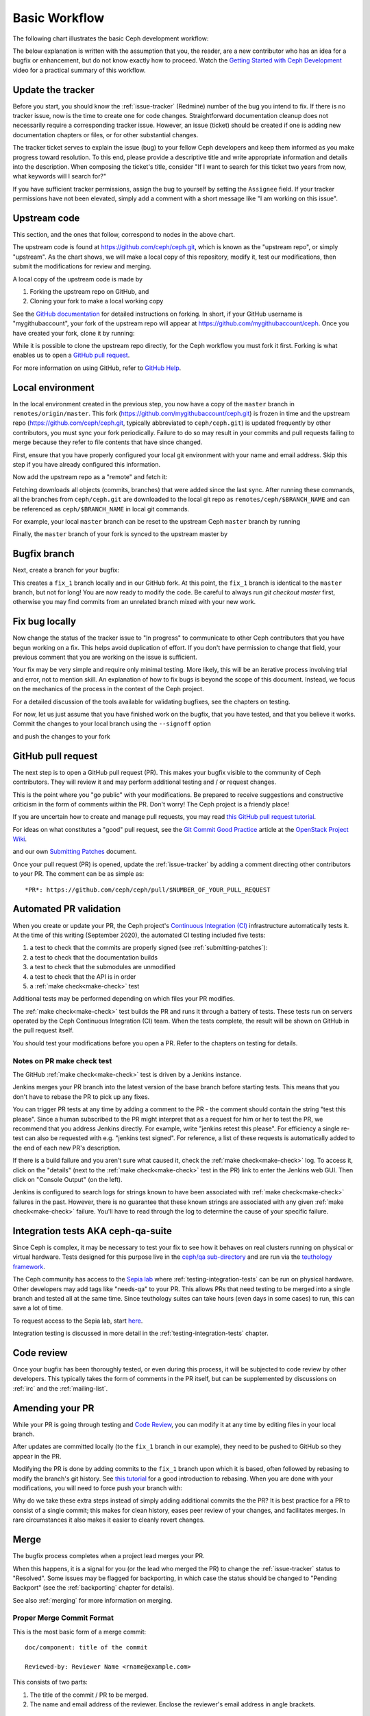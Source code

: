 Basic Workflow
==============

The following chart illustrates the basic Ceph development workflow:

.. ditaa::

            Upstream Code                       Your Local Environment

           /----------\        git clone           /-------------\
           |   Ceph   | -------------------------> | ceph/master |
           \----------/                            \-------------/
                ^                                    |
                |                                    | git branch fix_1
                | git merge                          |
                |                                    v
           /----------------\  git commit --amend   /-------------\
           |  make check    |---------------------> | ceph/fix_1  |
           | ceph--qa--suite|                       \-------------/
           \----------------/                        |
                ^                                    | fix changes
                |                                    | test changes
                | review                             | git commit
                |                                    |
                |                                    v
           /--------------\                        /-------------\
           |   github     |<---------------------- | ceph/fix_1  |
           | pull request |         git push       \-------------/
           \--------------/

The below explanation is written with the assumption that you, the reader, are
a new contributor who has an idea for a bugfix or enhancement, but do not know
exactly how to proceed. Watch the `Getting Started with Ceph Development
<https://www.youtube.com/watch?v=t5UIehZ1oLs>`_ video for a practical summary
of this workflow.

Update the tracker
------------------

Before you start, you should know the :ref:`issue-tracker` (Redmine) number
of the bug you intend to fix. If there is no tracker issue, now is the time to
create one for code changes.  Straightforward documentation cleanup does
not necessarily require a corresponding tracker issue. However, an issue
(ticket) should be created if one is adding new documentation chapters or
files, or for other substantial changes.

The tracker ticket serves to explain the issue (bug) to your fellow Ceph
developers and keep them informed as you make progress toward resolution.  To
this end, please provide a descriptive title and write appropriate information
and details into the description.  When composing the ticket's title, consider "If I
want to search for this ticket two years from now, what keywords will I search
for?"

If you have sufficient tracker permissions, assign the bug to yourself by
setting the ``Assignee`` field.  If your tracker permissions have not been
elevated, simply add a comment with a short message like "I am working on this
issue".

Upstream code
-------------

This section, and the ones that follow, correspond to nodes in the above chart.

The upstream code is found at https://github.com/ceph/ceph.git, which is known
as the "upstream repo", or simply "upstream". As the chart shows, we will make
a local copy of this repository, modify it, test our modifications, then submit
the modifications for review and merging.

A local copy of the upstream code is made by

1. Forking the upstream repo on GitHub, and
2. Cloning your fork to make a local working copy

See the `GitHub documentation
<https://help.github.com/articles/fork-a-repo/#platform-linux>`_ for
detailed instructions on forking. In short, if your GitHub username is
"mygithubaccount", your fork of the upstream repo will appear at
https://github.com/mygithubaccount/ceph. Once you have created your fork,
clone it by running:

.. prompt:: bash $

   git clone https://github.com/mygithubaccount/ceph

While it is possible to clone the upstream repo directly, for the Ceph workflow
you must fork it first. Forking is what enables us to open a `GitHub pull
request`_.

For more information on using GitHub, refer to `GitHub Help
<https://help.github.com/>`_.

Local environment
-----------------

In the local environment created in the previous step, you now have a copy of
the ``master`` branch in ``remotes/origin/master``. This fork
(https://github.com/mygithubaccount/ceph.git) is frozen in time and the
upstream repo (https://github.com/ceph/ceph.git, typically abbreviated to
``ceph/ceph.git``) is updated frequently by other contributors, you must sync
your fork periodically. Failure to do so may result in your commits and pull
requests failing to merge because they refer to file contents that have since
changed.

First, ensure that you have properly configured your local git environment with
your name and email address.  Skip this step if you have already configured this
information.

.. prompt:: bash $

   git config user.name "FIRST_NAME LAST_NAME"
   git config user.email "MY_NAME@example.com"

Now add the upstream repo as a "remote" and fetch it:

.. prompt:: bash $

   git remote add ceph https://github.com/ceph/ceph.git
   git fetch ceph

Fetching downloads all objects (commits, branches) that were added since
the last sync. After running these commands, all the branches from
``ceph/ceph.git`` are downloaded to the local git repo as
``remotes/ceph/$BRANCH_NAME`` and can be referenced as
``ceph/$BRANCH_NAME`` in local git commands.

For example, your local ``master`` branch can be reset to the upstream Ceph
``master`` branch by running

.. prompt:: bash $

   git fetch ceph
   git checkout master
   git reset --hard ceph/master

Finally, the ``master`` branch of your fork is synced to the upstream
master by

.. prompt:: bash $

   git push -u origin master

Bugfix branch
-------------

Next, create a branch for your bugfix:

.. prompt:: bash $

   git checkout master
   git checkout -b fix_1
   git push -u origin fix_1

This creates a ``fix_1`` branch locally and in our GitHub fork. At this point,
the ``fix_1`` branch is identical to the ``master`` branch, but not for long!
You are now ready to modify the code.  Be careful to always run `git checkout
master` first, otherwise you may find commits from an unrelated branch mixed
with your new work.

Fix bug locally
---------------

Now change the status of the tracker issue to "In progress" to communicate to
other Ceph contributors that you have begun working on a fix.  This helps avoid
duplication of effort.  If you don't have permission to change that field, your
previous comment that you are working on the issue is sufficient.

Your fix may be very simple and require only minimal testing.  More likely,
this will be an iterative process involving trial and error, not to mention
skill. An explanation of how to fix bugs is beyond the scope of this
document. Instead, we focus on the mechanics of the process in the context of
the Ceph project.

For a detailed discussion of the tools available for validating bugfixes,
see the chapters on testing.

For now, let us just assume that you have finished work on the bugfix, that
you have tested, and that you believe it works. Commit the changes to your local
branch using the ``--signoff`` option

.. prompt:: bash $

   git commit -as

and push the changes to your fork

.. prompt:: bash $

   git push origin fix_1

GitHub pull request
-------------------

The next step is to open a GitHub pull request (PR). This makes your bugfix
visible to the community of Ceph contributors.  They will review it and may
perform additional testing and / or request changes.

This is the point where you "go public" with your modifications.  Be prepared
to receive suggestions and constructive criticism in the form of comments
within the PR. Don't worry!  The Ceph project is a friendly place!

If you are uncertain how to create and manage pull requests, you may read
`this GitHub pull request tutorial`_.

.. _`this GitHub pull request tutorial`:
   https://help.github.com/articles/using-pull-requests/

For ideas on what constitutes a "good" pull request, see
the `Git Commit Good Practice`_ article at the `OpenStack Project Wiki`_.

.. _`Git Commit Good Practice`: https://wiki.openstack.org/wiki/GitCommitMessages
.. _`OpenStack Project Wiki`: https://wiki.openstack.org/wiki/Main_Page

and our own `Submitting Patches <https://github.com/ceph/ceph/blob/master/SubmittingPatches.rst>`_ document.

Once your pull request (PR) is opened, update the :ref:`issue-tracker` by
adding a comment directing other contributors to your PR. The comment can be
as simple as::

    *PR*: https://github.com/ceph/ceph/pull/$NUMBER_OF_YOUR_PULL_REQUEST

Automated PR validation
-----------------------

When you create or update your PR, the Ceph project's `Continuous Integration
(CI) <https://en.wikipedia.org/wiki/Continuous_integration>`_ infrastructure
automatically tests it. At the time of this writing (September 2020), the
automated CI testing included five tests: 

#. a test to check that the commits are properly signed (see :ref:`submitting-patches`): 
#. a test to check that the documentation builds
#. a test to check that the submodules are unmodified
#. a test to check that the API is in order
#. a :ref:`make check<make-check>` test  
   
Additional tests may be performed depending on which files your PR modifies.

The :ref:`make check<make-check>` test builds the PR and runs it through a battery of
tests. These tests run on servers operated by the Ceph Continuous
Integration (CI) team. When the tests complete, the result will be shown
on GitHub in the pull request itself.

You should test your modifications before you open a PR.
Refer to the chapters on testing for details.

Notes on PR make check test
^^^^^^^^^^^^^^^^^^^^^^^^^^^

The GitHub :ref:`make check<make-check>` test is driven by a Jenkins instance.

Jenkins merges your PR branch into the latest version of the base branch before
starting tests. This means that you don't have to rebase the PR to pick up any fixes.

You can trigger PR tests at any time by adding a comment to the PR - the
comment should contain the string "test this please". Since a human subscribed
to the PR might interpret that as a request for him or her to test the PR, we
recommend that you address Jenkins directly. For example, write "jenkins retest
this please".  For efficiency a single re-test can also be requested with
e.g. "jenkins test signed".  For reference, a list of these requests is
automatically added to the end of each new PR's description.

If there is a build failure and you aren't sure what caused it, check the
:ref:`make check<make-check>` log. To access it, click on the "details" (next
to the :ref:`make check<make-check>` test in the PR) link to enter the Jenkins web
GUI. Then click on "Console Output" (on the left).

Jenkins is configured to search logs for strings known to have been associated
with :ref:`make check<make-check>` failures in the past. However, there is no
guarantee that these known strings are associated with any given
:ref:`make check<make-check>` failure. You'll have to read through the log to determine the
cause of your specific failure.

Integration tests AKA ceph-qa-suite
-----------------------------------

Since Ceph is complex, it may be necessary to test your fix to
see how it behaves on real clusters running on physical or virtual
hardware. Tests designed for this purpose live in the `ceph/qa
sub-directory`_ and are run via the `teuthology framework`_.

.. _`ceph/qa sub-directory`: https://github.com/ceph/ceph/tree/master/qa/
.. _`teuthology repository`: https://github.com/ceph/teuthology
.. _`teuthology framework`: https://github.com/ceph/teuthology

The Ceph community has access to the `Sepia lab
<https://wiki.sepia.ceph.com/doku.php>`_ where :ref:`testing-integration-tests` can be
run on physical hardware. Other developers may add tags like "needs-qa" to your
PR. This allows PRs that need testing to be merged into a single branch and
tested all at the same time. Since teuthology suites can take hours (even
days in some cases) to run, this can save a lot of time.

To request access to the Sepia lab, start `here <https://wiki.sepia.ceph.com/doku.php?id=vpnaccess>`_.

Integration testing is discussed in more detail in the :ref:`testing-integration-tests`
chapter.

Code review
-----------

Once your bugfix has been thoroughly tested, or even during this process,
it will be subjected to code review by other developers. This typically
takes the form of comments in the PR itself, but can be supplemented
by discussions on :ref:`irc` and the :ref:`mailing-list`.

Amending your PR
----------------

While your PR is going through testing and `Code Review`_, you can
modify it at any time by editing files in your local branch.

After updates are committed locally (to the ``fix_1`` branch in our
example), they need to be pushed to GitHub so they appear in the PR.

Modifying the PR is done by adding commits to the ``fix_1`` branch upon
which it is based, often followed by rebasing to modify the branch's git
history. See `this tutorial
<https://www.atlassian.com/git/tutorials/rewriting-history>`_ for a good
introduction to rebasing. When you are done with your modifications, you
will need to force push your branch with:

.. prompt:: bash $

   git push --force origin fix_1

Why do we take these extra steps instead of simply adding additional commits
the the PR?  It is best practice for a PR to consist of a single commit; this
makes for clean history, eases peer review of your changes, and facilitates
merges.  In rare circumstances it also makes it easier to cleanly revert
changes.

Merge
-----

The bugfix process completes when a project lead merges your PR.

When this happens, it is a signal for you (or the lead who merged the PR)
to change the :ref:`issue-tracker` status to "Resolved". Some issues may be
flagged for backporting, in which case the status should be changed to
"Pending Backport" (see the :ref:`backporting` chapter for details).

See also :ref:`merging` for more information on merging.

Proper Merge Commit Format
^^^^^^^^^^^^^^^^^^^^^^^^^^

This is the most basic form of a merge commit::

       doc/component: title of the commit 

       Reviewed-by: Reviewer Name <rname@example.com>

This consists of two parts:

#. The title of the commit / PR to be merged.
#. The name and email address of the reviewer. Enclose the reviewer's email 
   address in angle brackets.

Using .githubmap to Find a Reviewer's Email Address
^^^^^^^^^^^^^^^^^^^^^^^^^^^^^^^^^^^^^^^^^^^^^^^^^^^
If you cannot find the email address of the reviewer on his or her GitHub
page, you can look it up in the **.githubmap** file, which can be found in
the repository at **/ceph/.githubmap**.

Using "git log" to find a Reviewer's Email Address
^^^^^^^^^^^^^^^^^^^^^^^^^^^^^^^^^^^^^^^^^^^^^^^^^^
If you cannot find a reviewer's email address by using the above methods, you
can search the git log for their email address. Reviewers are likely to have
committed something before.  If they have made previous contributions, the git
log will probably contain their email address.

Use the following command

.. prompt:: bash [branch-under-review]$

   git log

Using ptl-tool to Generate Merge Commits
^^^^^^^^^^^^^^^^^^^^^^^^^^^^^^^^^^^^^^^^

Another method of generating merge commits involves using Patrick Donnelly's
**ptl-tool** pull commits. This tool can be found at
**/ceph/src/script/ptl-tool.py**.  Merge commits that have been generated by
the **ptl-tool** have the following form::

     Merge PR #36257 into master
     * refs/pull/36257/head:
             client: move client_lock to _unmount()
             client: add timer_lock support
     Reviewed-by: Patrick Donnelly <pdonnell@redhat.com>

